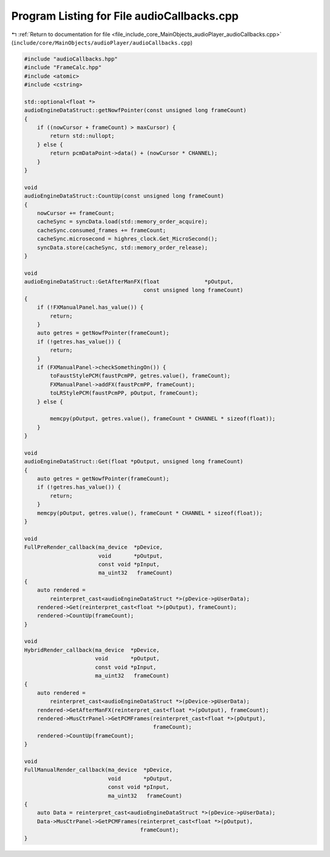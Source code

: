 
.. _program_listing_file_include_core_MainObjects_audioPlayer_audioCallbacks.cpp:

Program Listing for File audioCallbacks.cpp
===========================================

|exhale_lsh| :ref:`Return to documentation for file <file_include_core_MainObjects_audioPlayer_audioCallbacks.cpp>` (``include/core/MainObjects/audioPlayer/audioCallbacks.cpp``)

.. |exhale_lsh| unicode:: U+021B0 .. UPWARDS ARROW WITH TIP LEFTWARDS

.. code-block:: cpp

   #include "audioCallbacks.hpp"
   #include "FrameCalc.hpp"
   #include <atomic>
   #include <cstring>
   
   std::optional<float *>
   audioEngineDataStruct::getNowfPointer(const unsigned long frameCount)
   {
       if ((nowCursor + frameCount) > maxCursor) {
           return std::nullopt;
       } else {
           return pcmDataPoint->data() + (nowCursor * CHANNEL);
       }
   }
   
   void
   audioEngineDataStruct::CountUp(const unsigned long frameCount)
   {
       nowCursor += frameCount;
       cacheSync = syncData.load(std::memory_order_acquire);
       cacheSync.consumed_frames += frameCount;
       cacheSync.microsecond = highres_clock.Get_MicroSecond();
       syncData.store(cacheSync, std::memory_order_release);
   }
   
   void
   audioEngineDataStruct::GetAfterManFX(float              *pOutput,
                                        const unsigned long frameCount)
   {
       if (!FXManualPanel.has_value()) {
           return;
       }
       auto getres = getNowfPointer(frameCount);
       if (!getres.has_value()) {
           return;
       }
       if (FXManualPanel->checkSomethingOn()) {
           toFaustStylePCM(faustPcmPP, getres.value(), frameCount);
           FXManualPanel->addFX(faustPcmPP, frameCount);
           toLRStylePCM(faustPcmPP, pOutput, frameCount);
       } else {
   
           memcpy(pOutput, getres.value(), frameCount * CHANNEL * sizeof(float));
       }
   }
   
   void
   audioEngineDataStruct::Get(float *pOutput, unsigned long frameCount)
   {
       auto getres = getNowfPointer(frameCount);
       if (!getres.has_value()) {
           return;
       }
       memcpy(pOutput, getres.value(), frameCount * CHANNEL * sizeof(float));
   }
   
   void
   FullPreRender_callback(ma_device  *pDevice,
                          void       *pOutput,
                          const void *pInput,
                          ma_uint32   frameCount)
   {
       auto rendered =
           reinterpret_cast<audioEngineDataStruct *>(pDevice->pUserData);
       rendered->Get(reinterpret_cast<float *>(pOutput), frameCount);
       rendered->CountUp(frameCount);
   }
   
   void
   HybridRender_callback(ma_device  *pDevice,
                         void       *pOutput,
                         const void *pInput,
                         ma_uint32   frameCount)
   {
       auto rendered =
           reinterpret_cast<audioEngineDataStruct *>(pDevice->pUserData);
       rendered->GetAfterManFX(reinterpret_cast<float *>(pOutput), frameCount);
       rendered->MusCtrPanel->GetPCMFrames(reinterpret_cast<float *>(pOutput),
                                           frameCount);
       rendered->CountUp(frameCount);
   }
   
   void
   FullManualRender_callback(ma_device  *pDevice,
                             void       *pOutput,
                             const void *pInput,
                             ma_uint32   frameCount)
   {
       auto Data = reinterpret_cast<audioEngineDataStruct *>(pDevice->pUserData);
       Data->MusCtrPanel->GetPCMFrames(reinterpret_cast<float *>(pOutput),
                                       frameCount);
   }
